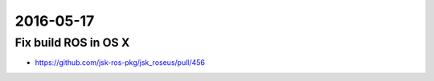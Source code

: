 2016-05-17
==========


Fix build ROS in OS X
---------------------

- https://github.com/jsk-ros-pkg/jsk_roseus/pull/456
